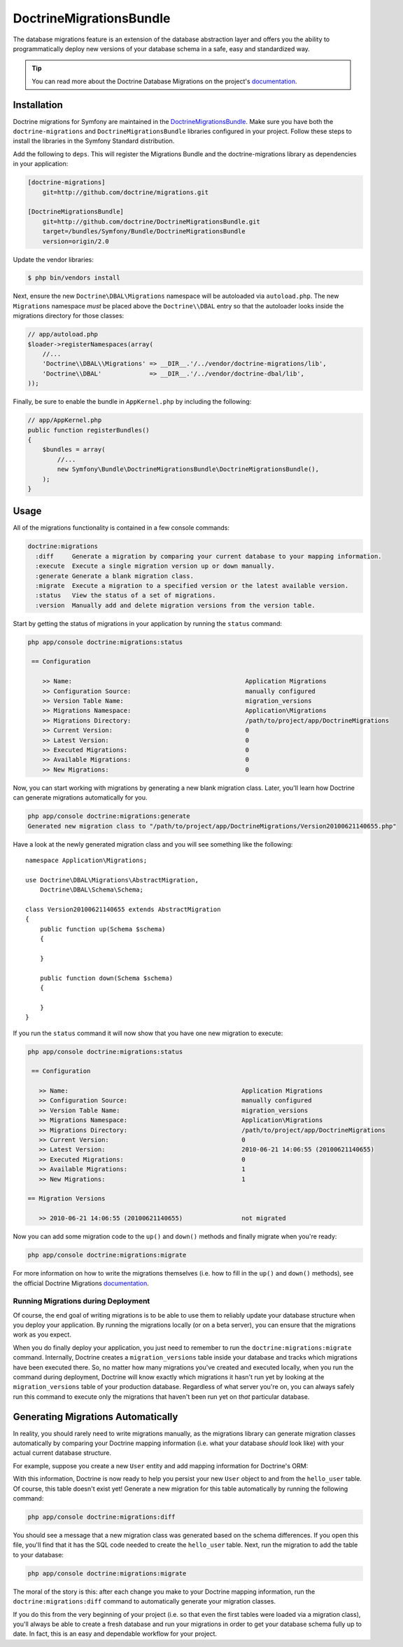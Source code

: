DoctrineMigrationsBundle
========================

The database migrations feature is an extension of the database abstraction
layer and offers you the ability to programmatically deploy new versions of
your database schema in a safe, easy and standardized way.

.. tip::

    You can read more about the Doctrine Database Migrations on the project's
    `documentation`_.

Installation
------------

Doctrine migrations for Symfony are maintained in the `DoctrineMigrationsBundle`_.
Make sure you have both the ``doctrine-migrations`` and ``DoctrineMigrationsBundle``
libraries configured in your project. Follow these steps to install the
libraries in the Symfony Standard distribution.

Add the following to ``deps``. This will register the Migrations Bundle
and the doctrine-migrations library as dependencies in your application:

.. code-block:: text

    [doctrine-migrations]
        git=http://github.com/doctrine/migrations.git

    [DoctrineMigrationsBundle]
        git=http://github.com/doctrine/DoctrineMigrationsBundle.git
        target=/bundles/Symfony/Bundle/DoctrineMigrationsBundle
        version=origin/2.0

Update the vendor libraries:

.. code-block:: bash

    $ php bin/vendors install

Next, ensure the new ``Doctrine\DBAL\Migrations`` namespace will be autoloaded
via ``autoload.php``. The new ``Migrations`` namespace *must* be placed above
the ``Doctrine\\DBAL`` entry so that the autoloader looks inside the migrations
directory for those classes:

.. code-block:: php

    // app/autoload.php
    $loader->registerNamespaces(array(
        //...
        'Doctrine\\DBAL\\Migrations' => __DIR__.'/../vendor/doctrine-migrations/lib',
        'Doctrine\\DBAL'             => __DIR__.'/../vendor/doctrine-dbal/lib',
    ));

Finally, be sure to enable the bundle in ``AppKernel.php`` by including the
following:

.. code-block:: php

    // app/AppKernel.php
    public function registerBundles()
    {
        $bundles = array(
            //...
            new Symfony\Bundle\DoctrineMigrationsBundle\DoctrineMigrationsBundle(),
        );
    }

Usage
-----

All of the migrations functionality is contained in a few console commands:

.. code-block:: bash

    doctrine:migrations
      :diff     Generate a migration by comparing your current database to your mapping information.
      :execute  Execute a single migration version up or down manually.
      :generate Generate a blank migration class.
      :migrate  Execute a migration to a specified version or the latest available version.
      :status   View the status of a set of migrations.
      :version  Manually add and delete migration versions from the version table.

Start by getting the status of migrations in your application by running
the ``status`` command:

.. code-block:: bash

    php app/console doctrine:migrations:status

     == Configuration

        >> Name:                                               Application Migrations
        >> Configuration Source:                               manually configured
        >> Version Table Name:                                 migration_versions
        >> Migrations Namespace:                               Application\Migrations
        >> Migrations Directory:                               /path/to/project/app/DoctrineMigrations
        >> Current Version:                                    0
        >> Latest Version:                                     0
        >> Executed Migrations:                                0
        >> Available Migrations:                               0
        >> New Migrations:                                     0

Now, you can start working with migrations by generating a new blank migration
class. Later, you'll learn how Doctrine can generate migrations automatically
for you.

.. code-block:: bash

    php app/console doctrine:migrations:generate
    Generated new migration class to "/path/to/project/app/DoctrineMigrations/Version20100621140655.php"

Have a look at the newly generated migration class and you will see something
like the following::

    namespace Application\Migrations;

    use Doctrine\DBAL\Migrations\AbstractMigration,
        Doctrine\DBAL\Schema\Schema;

    class Version20100621140655 extends AbstractMigration
    {
        public function up(Schema $schema)
        {

        }

        public function down(Schema $schema)
        {

        }
    }

If you run the ``status`` command it will now show that you have one new
migration to execute:

.. code-block:: bash

    php app/console doctrine:migrations:status

     == Configuration

       >> Name:                                               Application Migrations
       >> Configuration Source:                               manually configured
       >> Version Table Name:                                 migration_versions
       >> Migrations Namespace:                               Application\Migrations
       >> Migrations Directory:                               /path/to/project/app/DoctrineMigrations
       >> Current Version:                                    0
       >> Latest Version:                                     2010-06-21 14:06:55 (20100621140655)
       >> Executed Migrations:                                0
       >> Available Migrations:                               1
       >> New Migrations:                                     1

    == Migration Versions

       >> 2010-06-21 14:06:55 (20100621140655)                not migrated

Now you can add some migration code to the ``up()`` and ``down()`` methods and
finally migrate when you're ready:

.. code-block:: bash

    php app/console doctrine:migrations:migrate

For more information on how to write the migrations themselves (i.e. how to
fill in the ``up()`` and ``down()`` methods), see the official Doctrine Migrations
`documentation`_.

Running Migrations during Deployment
~~~~~~~~~~~~~~~~~~~~~~~~~~~~~~~~~~~~

Of course, the end goal of writing migrations is to be able to use them to
reliably update your database structure when you deploy your application.
By running the migrations locally (or on a beta server), you can ensure that
the migrations work as you expect.

When you do finally deploy your application, you just need to remember to run
the ``doctrine:migrations:migrate`` command. Internally, Doctrine creates
a ``migration_versions`` table inside your database and tracks which migrations
have been executed there. So, no matter how many migrations you've created
and executed locally, when you run the command during deployment, Doctrine
will know exactly which migrations it hasn't run yet by looking at the ``migration_versions``
table of your production database. Regardless of what server you're on, you
can always safely run this command to execute only the migrations that haven't
been run yet on *that* particular database.

Generating Migrations Automatically
-----------------------------------

In reality, you should rarely need to write migrations manually, as the migrations
library can generate migration classes automatically by comparing your Doctrine
mapping information (i.e. what your database *should* look like) with your
actual current database structure.

For example, suppose you create a new ``User`` entity and add mapping information
for Doctrine's ORM:

.. configuration-block::

    .. code-block:: php-annotations

        // src/Acme/HelloBundle/Entity/User.php
        namespace Acme\HelloBundle\Entity;

        use Doctrine\ORM\Mapping as ORM;

        /**
         * @ORM\Entity
         * @ORM\Table(name="hello_user")
         */
        class User
        {
            /**
             * @ORM\Id
             * @ORM\Column(type="integer")
             * @ORM\GeneratedValue(strategy="AUTO")
             */
            protected $id;

            /**
             * @ORM\Column(type="string", length="255")
             */
            protected $name;
        }

    .. code-block:: yaml

        # src/Acme/HelloBundle/Resources/config/doctrine/User.orm.yml
        Acme\HelloBundle\Entity\User:
            type: entity
            table: hello_user
            id:
                id:
                    type: integer
                    generator:
                        strategy: AUTO
            fields:
                name:
                    type: string
                    length: 255

    .. code-block:: xml

        <!-- src/Acme/HelloBundle/Resources/config/doctrine/User.orm.xml -->
        <doctrine-mapping xmlns="http://doctrine-project.org/schemas/orm/doctrine-mapping"
              xmlns:xsi="http://www.w3.org/2001/XMLSchema-instance"
              xsi:schemaLocation="http://doctrine-project.org/schemas/orm/doctrine-mapping
                            http://doctrine-project.org/schemas/orm/doctrine-mapping.xsd">

            <entity name="Acme\HelloBundle\Entity\User" table="hello_user">
                <id name="id" type="integer" column="id">
                    <generator strategy="AUTO"/>
                </id>
                <field name="name" column="name" type="string" length="255" />
            </entity>

        </doctrine-mapping>

With this information, Doctrine is now ready to help you persist your new
``User`` object to and from the ``hello_user`` table. Of course, this table
doesn't exist yet! Generate a new migration for this table automatically by
running the following command:

.. code-block:: bash

    php app/console doctrine:migrations:diff

You should see a message that a new migration class was generated based on
the schema differences. If you open this file, you'll find that it has the
SQL code needed to create the ``hello_user`` table. Next, run the migration
to add the table to your database:

.. code-block:: bash

    php app/console doctrine:migrations:migrate

The moral of the story is this: after each change you make to your Doctrine
mapping information, run the ``doctrine:migrations:diff`` command to automatically
generate your migration classes.

If you do this from the very beginning of your project (i.e. so that even
the first tables were loaded via a migration class), you'll always be able
to create a fresh database and run your migrations in order to get your database
schema fully up to date. In fact, this is an easy and dependable workflow
for your project.

.. _documentation: http://www.doctrine-project.org/projects/migrations/2.0/docs/reference/introduction/en
.. _DoctrineMigrationsBundle: https://github.com/doctrine/DoctrineMigrationsBundle
